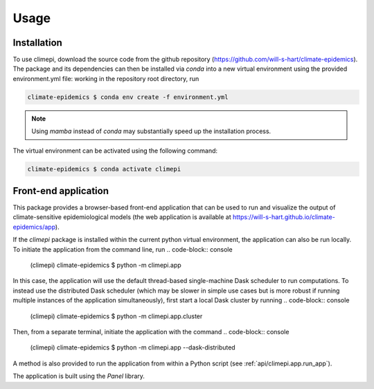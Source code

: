 Usage
=====

Installation
------------

To use climepi, download the source code from the github repository
(https://github.com/will-s-hart/climate-epidemics). The package and its dependencies can
then be installed via `conda` into a new virtual environment using the provided
environment.yml file: working in the repository root directory, run

.. code-block:: console

    climate-epidemics $ conda env create -f environment.yml

.. note::
    Using `mamba` instead of `conda` may substantially speed up the installation
    process.

The virtual environment can be activated using the following
command:   

.. code-block:: console
    
    climate-epidemics $ conda activate climepi

Front-end application
---------------------

This package provides a browser-based front-end application that can be used to run and
visualize the output of climate-sensitive epidemiological models (the web application is
available at https://will-s-hart.github.io/climate-epidemics/app).

If the `climepi` package is installed within the current python virtual environment, the
application can also be run locally. To initiate the application from the command line,
run
.. code-block:: console

    (climepi) climate-epidemics $ python -m climepi.app

In this case, the application will use the default thread-based single-machine Dask
scheduler to run computations. To instead use the distributed Dask scheduler (which may
be slower in simple use cases but is more robust if running multiple instances of the
application simultaneously), first start a local Dask cluster by running
.. code-block:: console

    (climepi) climate-epidemics $ python -m climepi.app.cluster

Then, from a separate terminal, initiate the application with the command
.. code-block:: console

    (climepi) climate-epidemics $ python -m climepi.app --dask-distributed

A method is also provided to run the application from within a Python script (see
:ref:`api/climepi.app.run_app`).

The application is built using the `Panel` library.